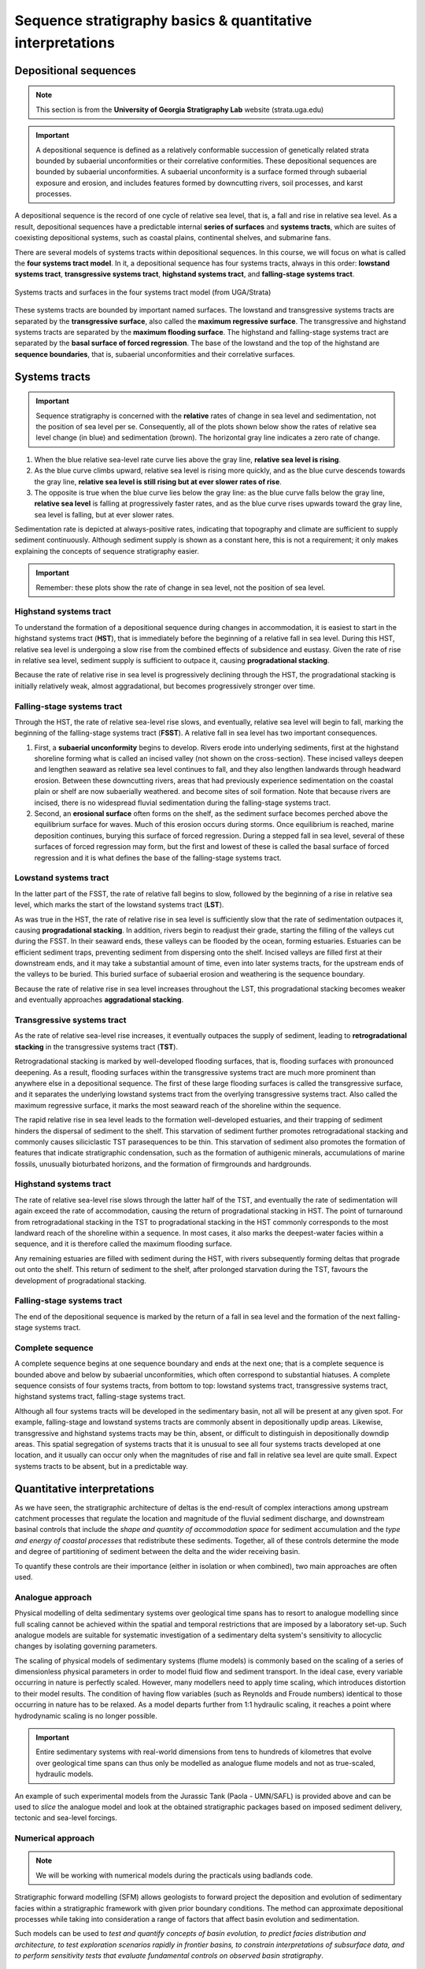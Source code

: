 Sequence stratigraphy basics & quantitative interpretations
============================================================

Depositional sequences
-----------------------------

.. note::
  This section is from the **University of Georgia Stratigraphy Lab** website (strata.uga.edu)

.. important::
  A depositional sequence is defined as a relatively conformable succession of genetically related strata bounded by subaerial unconformities or their correlative conformities. These depositional sequences are bounded by subaerial unconformities. A subaerial unconformity is a surface formed through subaerial exposure and erosion, and includes features formed by downcutting rivers, soil processes, and karst processes.

A depositional sequence is the record of one cycle of relative sea level, that is, a fall and rise in relative sea level. As a result, depositional sequences have a predictable internal **series of surfaces** and **systems tracts**, which are suites of coexisting depositional systems, such as coastal plains, continental shelves, and submarine fans.

There are several models of systems tracts within depositional sequences. In this course, we will focus on what is called the **four systems tract model**. In it, a depositional sequence has four systems tracts, always in this order: **lowstand systems tract**, **transgressive systems tract**, **highstand systems tract**, and **falling-stage systems tract**.

.. figure:: images/systemtract.png
  :scale: 38 %
  :alt: Systems tracts and surfaces in the four systems tract model
  :align: center

  Systems tracts and surfaces in the four systems tract model (from UGA/Strata)

These systems tracts are bounded by important named surfaces. The lowstand and transgressive systems tracts are separated by the **transgressive surface**, also called the **maximum regressive surface**. The transgressive and highstand systems tracts are separated by the **maximum flooding surface**. The highstand and falling-stage systems tract are separated by the **basal surface of forced regression**. The base of the lowstand and the top of the highstand are **sequence boundaries**, that is, subaerial unconformities and their correlative surfaces.


Systems tracts
-----------------------------

.. important::
  Sequence stratigraphy is concerned with the **relative** rates of change in sea level and sedimentation, not the position of sea level per se. Consequently, all of the plots shown below show the rates of relative sea level change (in blue) and sedimentation (brown). The horizontal gray line indicates a zero rate of change.

1. When the blue relative sea-level rate curve lies above the gray line, **relative sea level is rising**.
2. As the blue curve climbs upward, relative sea level is rising more quickly, and as the blue curve descends towards the gray line, **relative sea level is still rising but at ever slower rates of rise**.
3. The opposite is true when the blue curve lies below the gray line: as the blue curve falls below the gray line, **relative sea level** is falling at progressively faster rates, and as the blue curve rises upwards toward the gray line, sea level is falling, but at ever slower rates.

Sedimentation rate is depicted at always-positive rates, indicating that topography and climate are sufficient to supply sediment continuously. Although sediment supply is shown as a constant here, this is not a requirement; it only makes explaining the concepts of sequence stratigraphy easier.

.. important::
  Remember: these plots show the rate of change in sea level, not the position of sea level.


Highstand systems tract
************************************************

.. image:: images/hst.png
   :scale: 40 %
   :alt: hst
   :align: center

To understand the formation of a depositional sequence during changes in accommodation, it is easiest to start in the highstand systems tract (**HST**), that is immediately before the beginning of a relative fall in sea level. During this HST, relative sea level is undergoing a slow rise from the combined effects of subsidence and eustasy. Given the rate of rise in relative sea level, sediment supply is sufficient to outpace it, causing **progradational stacking**.

Because the rate of relative rise in sea level is progressively declining through the HST, the progradational stacking is initially relatively weak, almost aggradational, but becomes progressively stronger over time.


Falling-stage systems tract
************************************************

.. image:: images/fsst.png
   :scale: 40 %
   :alt: fsst
   :align: center

Through the HST, the rate of relative sea-level rise slows, and eventually, relative sea level will begin to fall, marking the beginning of the falling-stage systems tract (**FSST**). A relative fall in sea level has two important consequences.

1. First, a **subaerial unconformity** begins to develop. Rivers erode into underlying sediments, first at the highstand shoreline forming what is called an incised valley (not shown on the cross-section). These incised valleys deepen and lengthen seaward as relative sea level continues to fall, and they also lengthen landwards through headward erosion. Between these downcutting rivers, areas that had previously experience sedimentation on the coastal plain or shelf are now subaerially weathered. and become sites of soil formation. Note that because rivers are incised, there is no widespread fluvial sedimentation during the falling-stage systems tract.
2. Second, an **erosional surface** often forms on the shelf, as the sediment surface becomes perched above the equilibrium surface for waves. Much of this erosion occurs during storms. Once equilibrium is reached, marine deposition continues, burying this surface of forced regression. During a stepped fall in sea level, several of these surfaces of forced regression may form, but the first and lowest of these is called the basal surface of forced regression and it is what defines the base of the falling-stage systems tract.


Lowstand systems tract
************************************************

.. image:: images/lst.png
   :scale: 40 %
   :alt: lst
   :align: center


In the latter part of the FSST, the rate of relative fall begins to slow, followed by the beginning of a rise in relative sea level, which marks the start of the lowstand systems tract (**LST**).

As was true in the HST, the rate of relative rise in sea level is sufficiently slow that the rate of sedimentation outpaces it, causing **progradational stacking**. In addition, rivers begin to readjust their grade, starting the filling of the valleys cut during the FSST. In their seaward ends, these valleys can be flooded by the ocean, forming estuaries. Estuaries can be efficient sediment traps, preventing sediment from dispersing onto the shelf. Incised valleys are filled first at their downstream ends, and it may take a substantial amount of time, even into later systems tracts, for the upstream ends of the valleys to be buried. This buried surface of subaerial erosion and weathering is the sequence boundary.

Because the rate of relative rise in sea level increases throughout the LST, this progradational stacking becomes weaker and eventually approaches **aggradational stacking**.


Transgressive systems tract
************************************************

.. image:: images/tst.png
   :scale: 40 %
   :alt: tst
   :align: center

As the rate of relative sea-level rise increases, it eventually outpaces the supply of sediment, leading to **retrogradational stacking** in the transgressive systems tract (**TST**).

Retrogradational stacking is marked by well-developed flooding surfaces, that is, flooding surfaces with pronounced deepening. As a result, flooding surfaces within the transgressive systems tract are much more prominent than anywhere else in a depositional sequence. The first of these large flooding surfaces is called the transgressive surface, and it separates the underlying lowstand systems tract from the overlying transgressive systems tract. Also called the maximum regressive surface, it marks the most seaward reach of the shoreline within the sequence.

The rapid relative rise in sea level leads to the formation well-developed estuaries, and their trapping of sediment hinders the dispersal of sediment to the shelf. This starvation of sediment further promotes retrogradational stacking and commonly causes siliciclastic TST parasequences to be thin. This starvation of sediment also promotes the formation of features that indicate stratigraphic condensation, such as the formation of authigenic minerals, accumulations of marine fossils, unusually bioturbated horizons, and the formation of firmgrounds and hardgrounds.


Highstand systems tract
************************************************

.. image:: images/hst2.png
   :scale: 40 %
   :alt: hst2
   :align: center

The rate of relative sea-level rise slows through the latter half of the TST, and eventually the rate of sedimentation will again exceed the rate of accommodation, causing the return of progradational stacking in HST. The point of turnaround from retrogradational stacking in the TST to progradational stacking in the HST commonly corresponds to the most landward reach of the shoreline within a sequence. In most cases, it also marks the deepest-water facies within a sequence, and it is therefore called the maximum flooding surface.

Any remaining estuaries are filled with sediment during the HST, with rivers subsequently forming deltas that prograde out onto the shelf. This return of sediment to the shelf, after prolonged starvation during the TST, favours the development of progradational stacking.


Falling-stage systems tract
************************************************

.. image:: images/fsst2.png
   :scale: 40 %
   :alt: fsst2
   :align: center

The end of the depositional sequence is marked by the return of a fall in sea level and the formation of the next falling-stage systems tract.


Complete sequence
************************************************

.. image:: images/complete.png
   :scale: 40 %
   :alt: complete
   :align: center

A complete sequence begins at one sequence boundary and ends at the next one; that is a complete sequence is bounded above and below by subaerial unconformities, which often correspond to substantial hiatuses. A complete sequence consists of four systems tracts, from bottom to top: lowstand systems tract, transgressive systems tract, highstand systems tract, falling-stage systems tract.

Although all four systems tracts will be developed in the sedimentary basin, not all will be present at any given spot. For example, falling-stage and lowstand systems tracts are commonly absent in depositionally updip areas. Likewise, transgressive and highstand systems tracts may be thin, absent, or difficult to distinguish in depositionally downdip areas. This spatial segregation of systems tracts that it is unusual to see all four systems tracts developed at one location, and it usually can occur only when the magnitudes of rise and fall in relative sea level are quite small. Expect systems tracts to be absent, but in a predictable way.


Quantitative interpretations
-----------------------------


As we have seen, the stratigraphic architecture of deltas is the end-result of complex interactions among upstream catchment processes that regulate the location and magnitude of the fluvial sediment discharge, and downstream basinal controls that include the *shape and quantity of accommodation space* for sediment accumulation and the *type and energy of coastal processes* that redistribute these sediments. Together, all of these controls determine the mode and degree of partitioning of sediment between the delta and the wider receiving basin.

To quantify these controls are their importance (either in isolation or when combined), two main approaches are often used.

Analogue approach
**********************

Physical modelling of delta sedimentary systems over geological time spans has to resort to analogue modelling since full scaling cannot be achieved within the spatial and temporal restrictions that are imposed by a laboratory set-up. Such analogue models are suitable for systematic investigation of a sedimentary delta system's sensitivity to allocyclic changes by isolating governing parameters.

The scaling of physical models of sedimentary systems (flume models) is commonly based on the scaling of a series of dimensionless physical parameters in order to model fluid flow and sediment transport. In the ideal case, every variable occurring in nature is perfectly scaled. However, many modellers need to apply time scaling, which introduces distortion to their model results. The condition of having flow variables (such as Reynolds and Froude numbers) identical to those occurring in nature has to be relaxed. As a model departs further from 1:1 hydraulic scaling, it reaches a point where hydrodynamic scaling is no longer possible.

.. important::
  Entire sedimentary systems with real-world dimensions from tens to hundreds of kilometres that evolve over geological time spans can thus only be modelled as analogue flume models and not as true-scaled, hydraulic models.



.. raw:: html

    <div style="text-align: center; margin-bottom: 2em;">
    <iframe width="100%" height="400" src="https://www.youtube.com/embed/69WkErjiK_8?rel=0" frameborder="0" allow="accelerometer; autoplay; encrypted-media; gyroscope; picture-in-picture" allowfullscreen></iframe>
    </div>

An example of such experimental models from the Jurassic Tank (Paola - UMN/SAFL) is provided above and can be used to *slice* the analogue model and look at the obtained stratigraphic packages based on imposed sediment delivery, tectonic and sea-level forcings.


Numerical approach
**********************

.. note::
  We will be working with numerical models during the practicals using badlands code.

Stratigraphic forward modelling (SFM) allows geologists to forward project the deposition and evolution of sedimentary facies within a stratigraphic framework with given prior boundary conditions. The method can approximate depositional processes while taking into consideration a range of factors that affect basin evolution and sedimentation.

.. raw:: html

    <div style="text-align: center; margin-bottom: 2em;">
    <iframe width="100%" height="380" src="https://www.youtube.com/embed/LEoR4pFpftE?rel=0" frameborder="0" allow="accelerometer; autoplay; encrypted-media; gyroscope; picture-in-picture" allowfullscreen></iframe>
    </div>

Such models can be used to *test and quantify concepts of basin evolution, to predict facies distribution and architecture, to test exploration scenarios rapidly in frontier basins, to constrain interpretations of subsurface data, and to perform sensitivity tests that evaluate fundamental controls on observed basin stratigraphy*.


.. raw:: html

    <iframe width="660" height="400" src="https://kitware.github.io/vtk-js/examples/SceneExplorer/index.html?fileURL=https://raw.githubusercontent.com/tristan-salles/PVGlance.github.io/master/cross_sec1.v.vtkjs" frameborder="0" allowfullscreen></iframe>

.. figure:: images/stratigraphy.png
   :scale: 0 %
   :align: center

   Example of stratigraphic record obtained using the stratigraphic forward model badlands.

These models can be also used to test how the rate of change of accommodation (at the shoreline) and the rate of sediment supply are controlling regression and transgression in the geological record, or retreat and advance of a coastal depositional system.


.. figure:: images/stratainterp.png
   :scale: 38 %
   :alt: Stratigraphic interpretation
   :align: center

   Stratal stacking patterns on a vertical cross-section crosswise to the continental margin (a). Solid black lines shown on each subplot are stratigraphic layers plotted at 0.5 Myr intervals. Different colours stand for different depositional environments that are defined based on water depth (c). b. Wheeler diagram or chronostratigraphy chart. The black dots are shoreline positions through time. The coloured lines are stratigraphic surfaces identified based on stratal terminations, stacking trends, and shoreline trajectory (SB: sequence boundaries—TS: transgressive surfaces—MFS: maximum flooding surfaces). c. Virtual cores P1 to P5 extracted at different positions across the shelf (see location in a). Solid lines connect condensed sections and unconformities produced at low to sea-level fall. d) Synthetic wells at different locations over the cross-sections.

